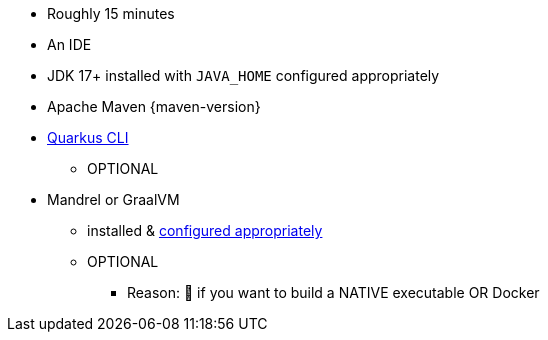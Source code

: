 ifdef::prerequisites-time[]
* Roughly {prerequisites-time}
endif::[]
ifndef::prerequisites-time[]
* Roughly 15 minutes
endif::[]
* An IDE
ifdef::prerequisites-ide[{prerequisites-ide}]
* JDK 17+ installed with `JAVA_HOME` configured appropriately
ifndef::prerequisites-no-maven[]
* Apache Maven {maven-version}
endif::[]
ifdef::prerequisites-docker[]
* A working container runtime (Docker or xref:podman.adoc[Podman])
endif::[]
ifdef::prerequisites-docker-compose[]
* Docker and Docker Compose or xref:podman.adoc[Podman], and Docker Compose
endif::[]
ifndef::prerequisites-no-cli[]
* xref:cli-tooling.adoc[Quarkus CLI]
** OPTIONAL
endif::[]
ifndef::prerequisites-no-graalvm[]
ifndef::prerequisites-graalvm-mandatory[]
* Mandrel or GraalVM
    ** installed & xref:building-native-image.adoc#configuring-graalvm[configured appropriately]
    ** OPTIONAL
        *** Reason: 🧠 if you want to build a NATIVE executable OR Docker
endif::[]
ifdef::prerequisites-graalvm-mandatory[]
* Mandrel or GraalVM installed and xref:building-native-image.adoc#configuring-graalvm[configured appropriately]
endif::[]
endif::[]